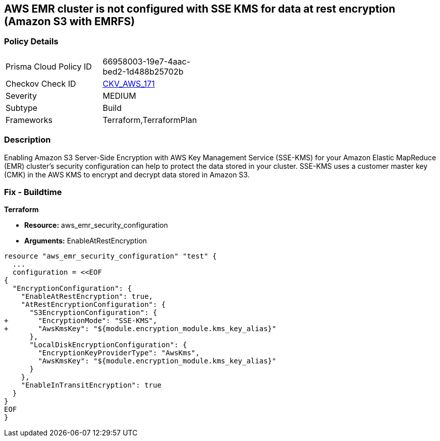 == AWS EMR cluster is not configured with SSE KMS for data at rest encryption (Amazon S3 with EMRFS)


=== Policy Details 

[width=45%]
[cols="1,1"]
|=== 
|Prisma Cloud Policy ID 
| 66958003-19e7-4aac-bed2-1d488b25702b

|Checkov Check ID 
| https://github.com/bridgecrewio/checkov/tree/master/checkov/terraform/checks/resource/aws/EMRClusterIsEncryptedKMS.py[CKV_AWS_171]

|Severity
|MEDIUM

|Subtype
|Build
//Run

|Frameworks
|Terraform,TerraformPlan

|=== 



=== Description 


Enabling Amazon S3 Server-Side Encryption with AWS Key Management Service (SSE-KMS) for your Amazon Elastic MapReduce (EMR) cluster's security configuration can help to protect the data stored in your cluster.
SSE-KMS uses a customer master key (CMK) in the AWS KMS to encrypt and decrypt data stored in Amazon S3.

=== Fix - Buildtime


*Terraform* 


* *Resource:* aws_emr_security_configuration
* *Arguments:*  EnableAtRestEncryption


[source,go]
----
resource "aws_emr_security_configuration" "test" {
  ...
  configuration = <<EOF
{
  "EncryptionConfiguration": {
    "EnableAtRestEncryption": true,
    "AtRestEncryptionConfiguration": {
      "S3EncryptionConfiguration": {
+       "EncryptionMode": "SSE-KMS",
+       "AwsKmsKey": "${module.encryption_module.kms_key_alias}"
      },
      "LocalDiskEncryptionConfiguration": {
        "EncryptionKeyProviderType": "AwsKms",
        "AwsKmsKey": "${module.encryption_module.kms_key_alias}"
      }
    },
    "EnableInTransitEncryption": true
  }
}
EOF
}
----
